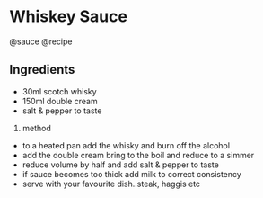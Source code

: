 * Whiskey Sauce
@sauce @recipe

** Ingredients

- 30ml scotch whisky
- 150ml double cream
- salt & pepper to taste

1. method

- to a heated pan add the whisky and burn off the alcohol
- add the double cream bring to the boil and reduce to a simmer
- reduce volume by half and add salt & pepper to taste
- if sauce becomes too thick add milk to correct consistency
- serve with your favourite dish..steak, haggis etc
